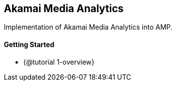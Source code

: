 == Akamai Media Analytics

Implementation of Akamai Media Analytics into AMP.

==== Getting Started

* {@tutorial 1-overview}
